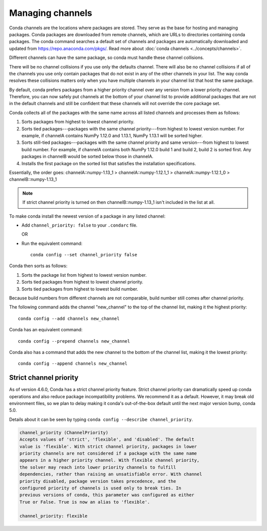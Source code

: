 =================
Managing channels
=================

Conda channels are the locations where packages are stored.
They serve as the base for hosting and managing packages.
Conda packages are downloaded from remote channels, which are URLs to
directories containing conda packages. The conda command searches a default
set of channels and packages are automatically downloaded and updated
from https://repo.anaconda.com/pkgs/. Read more about
:doc:`conda channels <../concepts/channels>`.

Different channels can have the same package, so conda must handle these
channel collisions.

There will be no channel collisions if you use only the defaults channel.
There will also be no channel collisions if all of the channels you use only
contain packages that do not exist in any of the other channels in your list.
The way conda resolves these collisions matters only when you have multiple
channels in your channel list that host the same package.

By default, conda prefers packages from a higher priority
channel over any version from a lower priority channel.
Therefore, you can now safely put channels at the bottom of your
channel list to provide additional packages that are not in the
default channels and still be confident that these channels will
not override the core package set.

Conda collects all of the packages with the same name across all
listed channels and processes them as follows:

#. Sorts packages from highest to lowest channel priority.

#. Sorts tied packages---packages with the same channel priority---from highest to
   lowest version number. For example, if channelA contains NumPy 1.12.0
   and 1.13.1, NumPy 1.13.1 will be sorted higher.

#. Sorts still-tied packages---packages with the same channel priority and same
   version---from highest to lowest build number. For example, if channelA contains
   both NumPy 1.12.0 build 1 and build 2, build 2 is sorted first. Any packages
   in channelB would be sorted below those in channelA. 
   
#. Installs the first package on the sorted list that satisfies
   the installation specifications.

Essentially, the order goes:
channelA::numpy-1.13_1 > channelA::numpy-1.12.1_1 > channelA::numpy-1.12.1_0 > channelB::numpy-1.13_1

.. note::
   If strict channel priority is turned on then channelB::numpy-1.13_1 isn't
   included in the list at all.


To make conda install the newest version
of a package in any listed channel:

* Add ``channel_priority: false`` to your ``.condarc`` file.

  OR

* Run the equivalent command::
  
    conda config --set channel_priority false

Conda then sorts as follows:

#. Sorts the package list from highest to lowest version number.

#. Sorts tied packages from highest to lowest channel priority.

#. Sorts tied packages from highest to lowest build number.

Because build numbers from different channels are not
comparable, build number still comes after channel priority.

The following command adds the channel "new_channel" to the top
of the channel list, making it the highest priority::

  conda config --add channels new_channel

Conda has an equivalent command::

  conda config --prepend channels new_channel

Conda also has a command that adds the new channel to the
bottom of the channel list, making it the lowest priority::

  conda config --append channels new_channel

.. _strict:

Strict channel priority
=======================

As of version 4.6.0, Conda has a strict channel priority feature.
Strict channel priority can dramatically speed up conda operations and
also reduce package incompatibility problems. We recommend it as a default.
However, it may break old environment files, so we plan to delay making it
conda's out-of-the-box default until the next major version bump, conda 5.0.

Details about it can be seen by typing ``conda config --describe channel_priority``.

.. code-block:: none

    channel_priority (ChannelPriority)
    Accepts values of 'strict', 'flexible', and 'disabled'. The default
    value is 'flexible'. With strict channel priority, packages in lower
    priority channels are not considered if a package with the same name
    appears in a higher priority channel. With flexible channel priority,
    the solver may reach into lower priority channels to fulfill
    dependencies, rather than raising an unsatisfiable error. With channel
    priority disabled, package version takes precedence, and the
    configured priority of channels is used only to break ties. In
    previous versions of conda, this parameter was configured as either
    True or False. True is now an alias to 'flexible'.
 
    channel_priority: flexible




